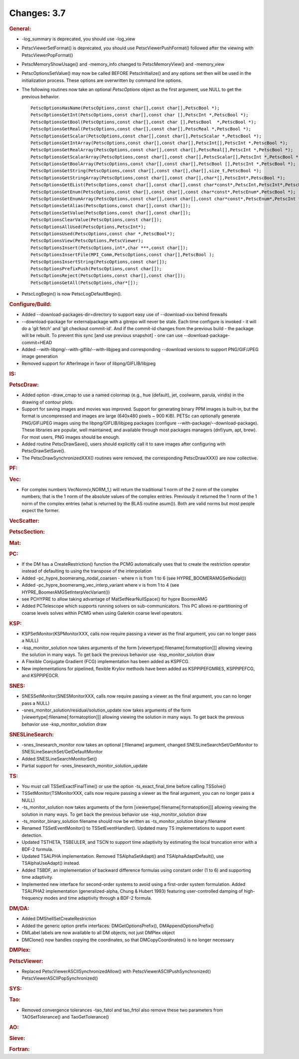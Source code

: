 ============
Changes: 3.7
============


.. rubric:: General:

-  -log_summary is deprecated, you should use -log_view

-  PetscViewerSetFormat() is deprecated, you should use
   PetscViewerPushFormat() followed after the viewing with
   PetscViewerPopFormat()

-  PetscMemoryShowUsage() and -memory_info changed to
   PetscMemoryView() and -memory_view

-  PetscOptionsSetValue() may now be called BEFORE PetscInitialize()
   and any options set then will be used in the initialization
   process. These options are overwritten by command line options.

-  The following routines now take an optional *PetscOptions* object
   as the first argument, use NULL to get the previous behavior.

   ::

      PetscOptionsHasName(PetscOptions,const char[],const char[],PetscBool *);
      PetscOptionsGetInt(PetscOptions,const char[],const char [],PetscInt *,PetscBool *);
      PetscOptionsGetBool(PetscOptions,const char[],const char [],PetscBool  *,PetscBool *);
      PetscOptionsGetReal(PetscOptions,const char[],const char[],PetscReal *,PetscBool *);
      PetscOptionsGetScalar(PetscOptions,const char[],const char[],PetscScalar *,PetscBool *);
      PetscOptionsGetIntArray(PetscOptions,const char[],const char[],PetscInt[],PetscInt *,PetscBool *);
      PetscOptionsGetRealArray(PetscOptions,const char[],const char[],PetscReal[],PetscInt *,PetscBool *);
      PetscOptionsGetScalarArray(PetscOptions,const char[],const char[],PetscScalar[],PetscInt *,PetscBool *);
      PetscOptionsGetBoolArray(PetscOptions,const char[],const char[],PetscBool [],PetscInt *,PetscBool *);
      PetscOptionsGetString(PetscOptions,const char[],const char[],char[],size_t,PetscBool *);
      PetscOptionsGetStringArray(PetscOptions,const char[],const char[],char*[],PetscInt*,PetscBool *);
      PetscOptionsGetEList(PetscOptions,const char[],const char[],const char*const*,PetscInt,PetscInt*,PetscBool *);
      PetscOptionsGetEnum(PetscOptions,const char[],const char[],const char*const*,PetscEnum*,PetscBool *);
      PetscOptionsGetEnumArray(PetscOptions,const char[],const char[],const char*const*,PetscEnum*,PetscInt *,PetscBool *);
      PetscOptionsSetAlias(PetscOptions,const char[],const char[]);
      PetscOptionsSetValue(PetscOptions,const char[],const char[]);
      PetscOptionsClearValue(PetscOptions,const char[]);
      PetscOptionsAllUsed(PetscOptions,PetscInt*);
      PetscOptionsUsed(PetscOptions,const char *,PetscBool*);
      PetscOptionsView(PetscOptions,PetscViewer);
      PetscOptionsInsert(PetscOptions,int*,char ***,const char[]);
      PetscOptionsInsertFile(MPI_Comm,PetscOptions,const char[],PetscBool );
      PetscOptionsInsertString(PetscOptions,const char[]);
      PetscOptionsPrefixPush(PetscOptions,const char[]);
      PetscOptionsReject(PetscOptions,const char[],const char[]);
      PetscOptionsGetAll(PetscOptions,char*[]);

-  PetscLogBegin() is now PetscLogDefaultBegin().

.. rubric:: Configure/Build:

-  Added --download-packages-dir=directory to support easy use of
   --download-xxx behind firewalls
-  --download-package for externalpackage with a gitrepo will never
   be stale. Each time configure is invoked - it will do a 'git
   fetch' and 'git checkout commit-id'. And if the commit-id changes
   from the previous build - the package will be rebuilt. To prevent
   this sync [and use previous snapshot] - one can use
   --download-package-commit=HEAD
-  Added --with-libpng/--with-giflib/--with-libjpeg and corresponding
   --download versions to support PNG/GIF/JPEG image generation
-  Removed support for AfterImage in favor of libpng/GIFLIB/libjpeg

.. rubric:: IS:

.. rubric:: PetscDraw:

-  Added option -draw_cmap to use a named colormap (e.g., hue
   (default), jet, coolwarm, parula, viridis) in the drawing of
   contour plots.
-  Support for saving images and movies was improved. Support for
   generating binary PPM images is built-in, but the format is
   uncompressed and images are large (640x480 pixels ~ 900 KiB).
   PETSc can optionally generate PNG/GIF/JPEG images using the
   libpng/GIFLIB/libjpeg packages (configure
   --with-package/--download-package). These libraries are popular,
   well maintained, and available through most packages managers
   (dnf/yum, apt, brew). For most users, PNG images should be enough.
-  Added routine PetscDrawSave(), users should explicitly call it to
   save images after configuring with PetscDrawSetSave().
-  The PetscDrawSynchronizedXXX() routines were removed, the
   corresponding PetscDrawXXX() are now collective.

.. rubric:: PF:

.. rubric:: Vec:

-  For complex numbers VecNorm(v,NORM_1,) will return the traditional
   1 norm of the 2 norm of the complex numbers; that is the 1 norm of
   the absolute values of the complex entries. Previously it returned
   the 1 norm of the 1 norm of the complex entries (what is returned
   by the BLAS routine asum()). Both are valid norms but most people
   expect the former.

.. rubric:: VecScatter:

.. rubric:: PetscSection:

.. rubric:: Mat:

.. rubric:: PC:

-  If the DM has a CreateRestriction() function the PCMG
   automatically uses that to create the restriction operator instead
   of defaulting to using the transpose of the interpolation
-  Added -pc_hypre_boomeramg_nodal_coarsen - where n is from 1 to 6
   (see HYPRE_BOOMERAMGSetNodal())
-  Added -pc_hypre_boomeramg_vec_interp_variant where v is from 1 to
   4 (see HYPRE_BoomerAMGSetInterpVecVariant())
-  see PCHYPRE to allow taking advantage of MatSetNearNullSpace() for
   hypre BoomerAMG
-  Added PCTelescope which supports running solvers on
   sub-communicators. This PC allows re-partitioning of coarse levels
   solves within PCMG when using Galerkin coarse level operators.

.. rubric:: KSP:

-  KSPSetMonitor(KSPMonitorXXX, calls now require passing a viewer as
   the final argument, you can no longer pass a NULL)
-  -ksp_monitor_solution now takes arguments of the form
   [viewertype[:filename[:formatoption]]] allowing viewing the
   solution in many ways. To get back the previous behavior use
   -ksp_monitor_solution draw
-  A Flexible Conjugate Gradient (FCG) implementation has been added
   as KSPFCG.
-  New implementations for pipelined, flexible Krylov methods have
   been added as KSPPIPEFGMRES, KSPPIPEFCG, and KSPPIPEGCR.

.. rubric:: SNES:

-  SNESSetMonitor(SNESMonitorXXX, calls now require passing a viewer
   as the final argument, you can no longer pass a NULL)
-  -snes_monitor_solution/residual/solution_update now takes
   arguments of the form [viewertype[:filename[:formatoption]]]
   allowing viewing the solution in many ways. To get back the
   previous behavior use -ksp_monitor_solution draw

.. rubric:: SNESLineSearch:

-  -snes_linesearch_monitor now takes an optional [:filename]
   argument, changed SNESLineSearchSet/GetMonitor to
   SNESLineSearchSet/GetDefaultMonitor
-  Added SNESLineSearchMonitorSet()
-  Partial support for -snes_linesearch_monitor_solution_update

.. rubric:: TS:

-  You must call TSSetExactFinalTime() or use the option
   -ts_exact_final_time before calling TSSolve()
-  TSSetMonitor(TSMonitorXXX, calls now require passing a viewer as
   the final argument, you can no longer pass a NULL)
-  -ts_monitor_solution now takes arguments of the form
   [viewertype[:filename[:formatoption]]] allowing viewing the
   solution in many ways. To get back the previous behavior use
   -ksp_monitor_solution draw
-  -ts_monitor_binary_solution filename should now be written as
   -ts_monitor_solution binary:filename
-  Renamed TSSetEventMonitor() to TSSetEventHandler(). Updated many
   TS implementations to support event detection.
-  Updated TSTHETA, TSBEULER, and TSCN to support time adaptivity by
   estimating the local truncation error with a BDF-2 formula.
-  Updated TSALPHA implementation. Removed TSAlphaSetAdapt() and
   TSAlphaAdaptDefault(), use TSAlphaUseAdapt() instead.
-  Added TSBDF, an implementation of backward difference formulas
   using constant order (1 to 6) and supporting time adaptivity.
-  Implemented new interface for second-order systems to avoid using
   a first-order system formulation. Added TSALPHA2 implementation
   (generalized-alpha, Chung & Hubert 1993) featuring user-controlled
   damping of high-frequency modes and time adaptivity through a
   BDF-2 formula.

.. rubric:: DM/DA:

-  Added DMShellSetCreateRestriction
-  Added the generic option prefix interfaces: DMGetOptionsPrefix(),
   DMAppendOptionsPrefix()
-  DMLabel labels are now available to all DM objects, not just
   DMPlex object
-  DMClone() now handles copying the coordinates, so that
   DMCopyCoordinates() is no longer necessary

.. rubric:: DMPlex:

.. rubric:: PetscViewer:

-  Replaced PetscViewerASCIISynchronizedAllow() with
   PetscViewerASCIIPushSynchronized()
   PetscViewerASCIIPopSynchronized()

.. rubric:: SYS:

.. rubric:: Tao:

-  Removed convergence tolerances -tao_fatol and tao_frtol also
   remove these two parameters from TAOSetTolerance() and
   TaoGetTolerance()

.. rubric:: AO:

.. rubric:: Sieve:

.. rubric:: Fortran:
